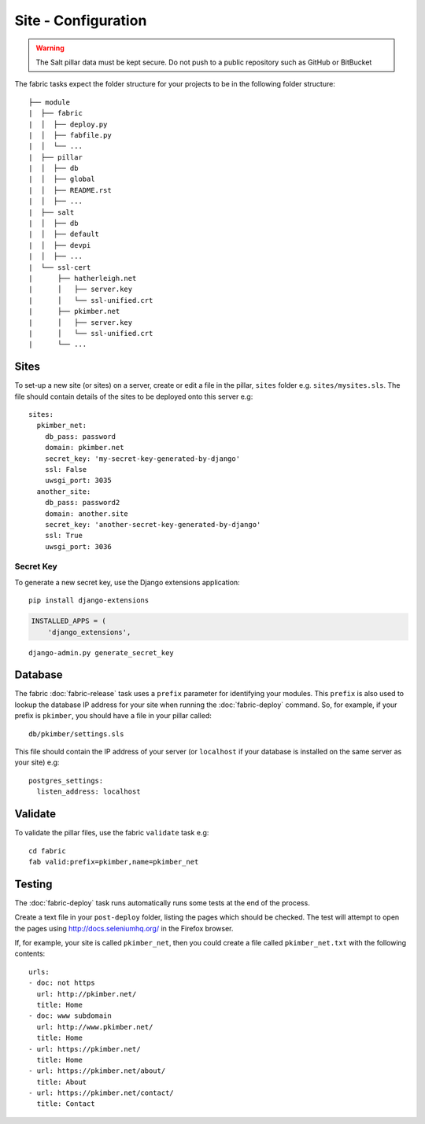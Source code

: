 Site - Configuration
********************

.. highlight:: yaml

.. warning::

  The Salt pillar data must be kept secure.  Do not push to a public repository
  such as GitHub or BitBucket

The fabric tasks expect the folder structure for your projects to be in the
following folder structure::

  ├── module
  |  ├── fabric
  |  │  ├── deploy.py
  |  │  ├── fabfile.py
  |  │  └── ...
  |  ├── pillar
  |  │  ├── db
  |  │  ├── global
  |  │  ├── README.rst
  |  │  ├── ...
  |  ├── salt
  |  │  ├── db
  |  │  ├── default
  |  │  ├── devpi
  |  │  ├── ...
  |  └── ssl-cert
  |      ├── hatherleigh.net
  |      │   ├── server.key
  |      │   └── ssl-unified.crt
  |      ├── pkimber.net
  |      │   ├── server.key
  |      │   └── ssl-unified.crt
  |      └── ...

Sites
=====

To set-up a new site (or sites) on a server, create or edit a file in the
pillar, ``sites`` folder e.g. ``sites/mysites.sls``.  The file should contain
details of the sites to be deployed onto this server e.g:

::

  sites:
    pkimber_net:
      db_pass: password
      domain: pkimber.net
      secret_key: 'my-secret-key-generated-by-django'
      ssl: False
      uwsgi_port: 3035
    another_site:
      db_pass: password2
      domain: another.site
      secret_key: 'another-secret-key-generated-by-django'
      ssl: True
      uwsgi_port: 3036

Secret Key
----------

To generate a new secret key, use the Django extensions application:

::

  pip install django-extensions

.. code-block:: python

  INSTALLED_APPS = (
      'django_extensions',

::

  django-admin.py generate_secret_key

Database
========

The fabric :doc:`fabric-release` task uses a ``prefix`` parameter for
identifying your modules.  This ``prefix`` is also used to lookup the
database IP address for your site when running the :doc:`fabric-deploy`
command.  So, for example, if your prefix is ``pkimber``, you should have a
file in your pillar called::

  db/pkimber/settings.sls

This file should contain the IP address of your server (or ``localhost`` if
your database is installed on the same server as your site) e.g::

  postgres_settings:
    listen_address: localhost

Validate
========

To validate the pillar files, use the fabric ``validate`` task e.g:

::

  cd fabric
  fab valid:prefix=pkimber,name=pkimber_net

Testing
=======

The :doc:`fabric-deploy` task runs automatically runs some tests at the end of
the process.

Create a text file in your ``post-deploy`` folder, listing the pages which
should be checked.  The test will attempt to open the pages using
http://docs.seleniumhq.org/ in the Firefox browser.

If, for example, your site is called ``pkimber_net``, then you could create a
file called ``pkimber_net.txt`` with the following contents:

::

  urls:
  - doc: not https
    url: http://pkimber.net/
    title: Home
  - doc: www subdomain
    url: http://www.pkimber.net/
    title: Home
  - url: https://pkimber.net/
    title: Home
  - url: https://pkimber.net/about/
    title: About
  - url: https://pkimber.net/contact/
    title: Contact
